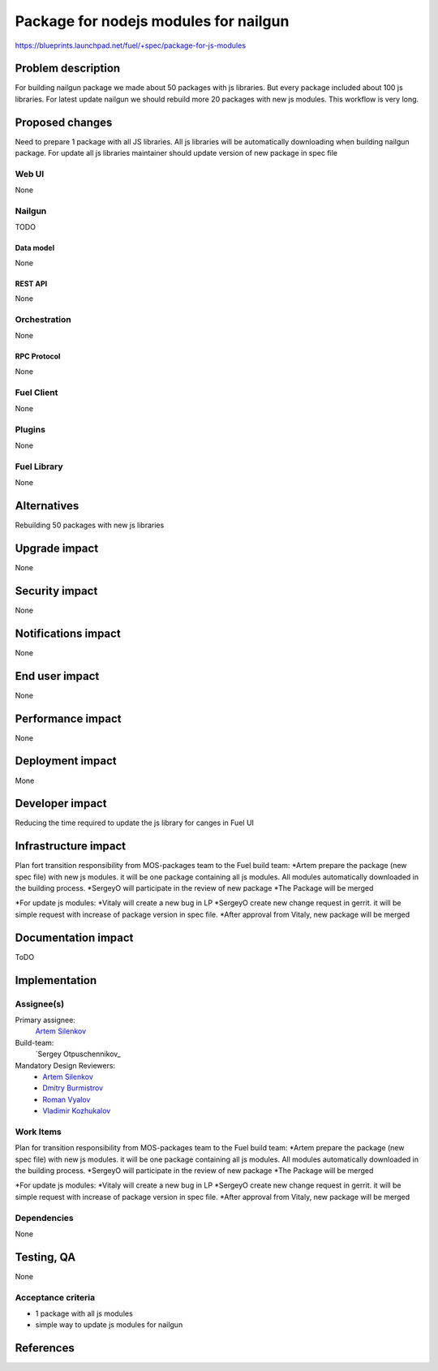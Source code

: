 ..
 This work is licensed under a Creative Commons Attribution 3.0 Unported
 License.

 http://creativecommons.org/licenses/by/3.0/legalcode

==========================================
Package for nodejs modules for nailgun
==========================================

https://blueprints.launchpad.net/fuel/+spec/package-for-js-modules


--------------------
Problem description
--------------------

For building nailgun package we made about 50 packages with js libraries.
But every package included about 100 js libraries.
For latest update nailgun we should rebuild more 20 packages with new js modules.
This workflow is very long.


----------------
Proposed changes
----------------

Need to prepare 1 package with all JS libraries.
All js libraries will be automatically downloading when building nailgun package.
For update all js libraries maintainer should update version of new package in spec file

Web UI
======

None


Nailgun
=======

TODO

Data model
----------
None

REST API
--------

None


Orchestration
=============

None

RPC Protocol
------------

None


Fuel Client
===========

None


Plugins
=======

None

Fuel Library
============

None

------------
Alternatives
------------

Rebuilding 50 packages with new js libraries

--------------
Upgrade impact
--------------

None

---------------
Security impact
---------------

None


--------------------
Notifications impact
--------------------

None

---------------
End user impact
---------------

None

------------------
Performance impact
------------------

None


-----------------
Deployment impact
-----------------

Mone


----------------
Developer impact
----------------

Reducing the time required to update the js library for canges in Fuel UI

---------------------
Infrastructure impact
---------------------

Plan fort transition responsibility from MOS-packages team to the Fuel build team:
*Artem prepare the package (new spec file) with new js modules. it will be one package containing all js modules. All modules automatically downloaded in the building process.
*SergeyO will participate in the review of new package
*The Package will be merged

*For update js modules:
*Vitaly will create a new bug in LP
*SergeyO create new change request in gerrit. it will be simple request with increase of package version in spec file. 
*After approval from Vitaly, new package will be merged


--------------------
Documentation impact
--------------------

ToDO


--------------
Implementation
--------------

Assignee(s)
===========

Primary assignee:
  `Artem Silenkov`_

Build-team:
  `Sergey Otpuschennikov_


Mandatory Design Reviewers:
  - `Artem Silenkov`_
  - `Dmitry Burmistrov`_
  - `Roman Vyalov`_
  - `Vladimir Kozhukalov`_



Work Items
==========

Plan for transition responsibility from MOS-packages team to the Fuel build team:
*Artem prepare the package (new spec file) with new js modules. it will be one package containing all js modules. All modules automatically downloaded in the building process.
*SergeyO will participate in the review of new package
*The Package will be merged

*For update js modules:
*Vitaly will create a new bug in LP
*SergeyO create new change request in gerrit. it will be simple request with increase of package version in spec file. 
*After approval from Vitaly, new package will be merged


Dependencies
============

None


------------
Testing, QA
------------

None


Acceptance criteria
===================

* 1 package with all js modules
* simple way to update js modules for nailgun 


----------
References
----------

.. _`Dmitry Burmistrov`: https://launchpad.net/~dburmistrov
.. _`Roman Vyalov`: https://launchpad.net/~r0mikiam
.. _`Artem Silenkov`: https://launchpad.net/~asilenkov
.. _`Vladimir Kozhukalov`: https://launchpad.net/~kozhukalov
.. _`Sergey Otpuschennikov`: https://launchpad.net/~sotpuschennikov

